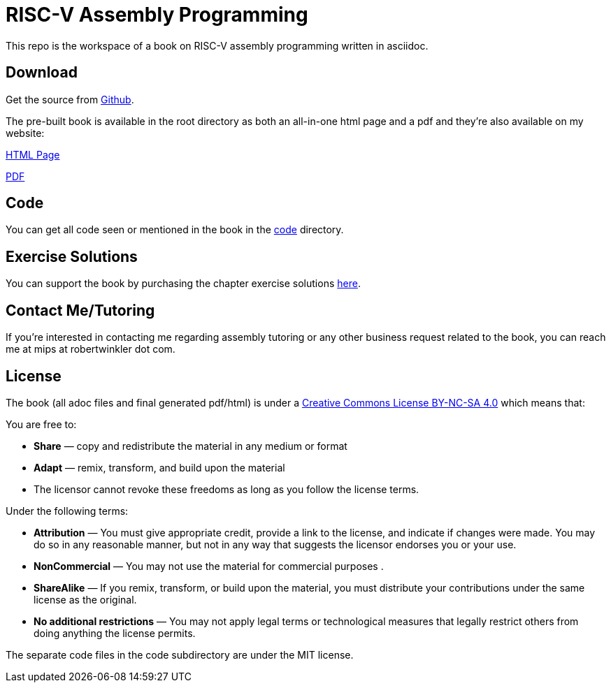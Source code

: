 = RISC-V Assembly Programming

This repo is the workspace of a book on RISC-V assembly programming written
in asciidoc.

== Download
Get the source from https://github.com/rswinkle/riscv_book[Github].


The pre-built book is available in the root directory as both an all-in-one
html page and a pdf and they're also available on my website:

http://www.robertwinkler.com/projects/riscv_book/riscv_book.html[HTML Page]

http://www.robertwinkler.com/projects/riscv_book/riscv_book.pdf[PDF]

== Code
You can get all code seen or mentioned in the book in the
https://github.com/rswinkle/riscv_book/tree/main/code[code] directory.

== Exercise Solutions
You can support the book by purchasing the chapter exercise solutions
https://store.robertwinkler.com/[here].

== Contact Me/Tutoring
If you're interested in contacting me regarding assembly tutoring or any other
business request related to the book, you can reach me at mips at robertwinkler dot com.

== License

The book (all adoc files and final generated pdf/html) is under a
https://creativecommons.org/licenses/by-nc-sa/4.0/[Creative Commons License BY-NC-SA 4.0]
which means that:

You are free to:

* *Share* — copy and redistribute the material in any medium or format
* *Adapt* — remix, transform, and build upon the material
* The licensor cannot revoke these freedoms as long as you follow the license terms.

Under the following terms:

* *Attribution* — You must give appropriate credit, provide a link to the license, and indicate if changes were made. You may do so in any reasonable manner, but not in any way that suggests the licensor endorses you or your use.
* *NonCommercial* — You may not use the material for commercial purposes .
* *ShareAlike* — If you remix, transform, or build upon the material, you must distribute your contributions under the same license as the original.
* *No additional restrictions* — You may not apply legal terms or technological measures that legally restrict others from doing anything the license permits.

The separate code files in the code subdirectory are under the MIT license.




